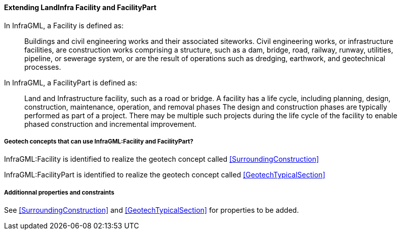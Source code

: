 [[Extending-Facility-and-FacilityPart]]
==== Extending LandInfra Facility and FacilityPart

In InfraGML, a Facility is defined as:

____
Buildings and civil engineering works and their associated siteworks.
Civil engineering works, or infrastructure facilities, are construction
works comprising a structure, such as a dam, bridge, road, railway,
runway, utilities, pipeline, or sewerage system, or are the result of
operations such as dredging, earthwork, and geotechnical processes.
____

In InfraGML, a FacilityPart is defined as:

____
Land and Infrastructure facility, such as a road or bridge. A facility
has a life cycle, including planning, design, construction, maintenance,
operation, and removal phases The design and construction phases are
typically performed as part of a project. There may be multiple such
projects during the life cycle of the facility to enable phased
construction and incremental improvement.
____

===== Geotech concepts that can use InfraGML:Facility and FacilityPart?

InfraGML:Facility is identified to realize the geotech concept called
<<SurroundingConstruction>>

InfraGML:FacilityPart is identified to realize the geotech concept
called <<GeotechTypicalSection>>

===== Additionnal properties and constraints

See <<SurroundingConstruction>> and <<GeotechTypicalSection>> for properties to
be added.

